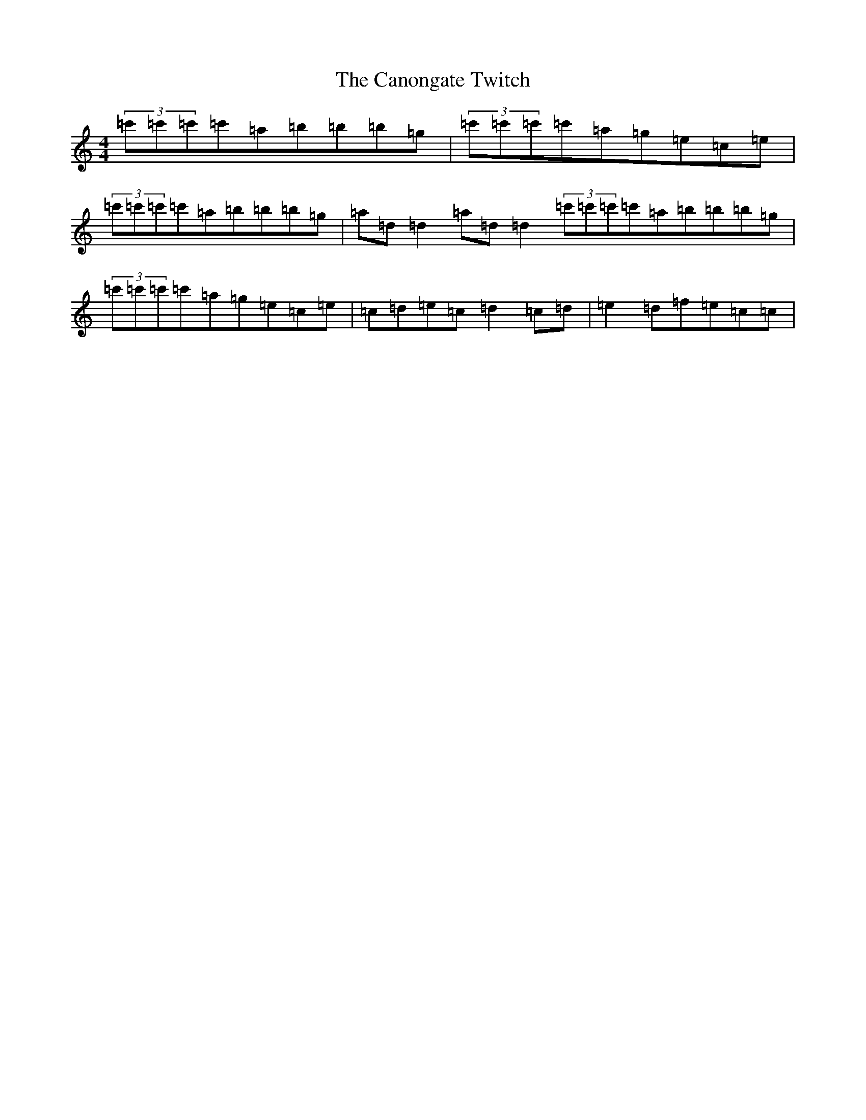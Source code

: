 X: 3105
T: Canongate Twitch, The
S: https://thesession.org/tunes/10174#setting20240
R: reel
M:4/4
L:1/8
K: C Major
(3=c'=c'=c'=c'=a=b=b=b=g|(3=c'=c'=c'=c'=a=g=e=c=e|(3=c'=c'=c'=c'=a=b=b=b=g|=a=d=d2=a=d=d2(3=c'=c'=c'=c'=a=b=b=b=g|(3=c'=c'=c'=c'=a=g=e=c=e|=c=d=e=c=d2=c=d|=e2=d=f=e=c=c|